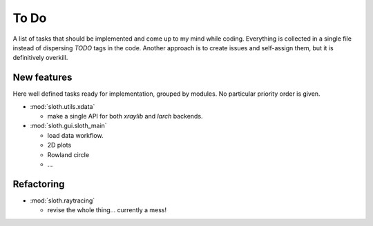 .. -*- coding: utf-8 -*-

To Do
=====

A list of tasks that should be implemented and come up to my mind
while coding. Everything is collected in a single file instead of
dispersing *TODO* tags in the code. Another approach is to create
issues and self-assign them, but it is definitively overkill.

New features
------------

Here well defined tasks ready for implementation, grouped by
modules. No particular priority order is given.

* :mod:`sloth.utils.xdata`

  * make a single API for both `xraylib` and `larch` backends.


* :mod:`sloth.gui.sloth_main`

  * load data workflow.
  * 2D plots
  * Rowland circle
  * ...
  
Refactoring
-----------

* :mod:`sloth.raytracing`

  * revise the whole thing... currently a mess!
